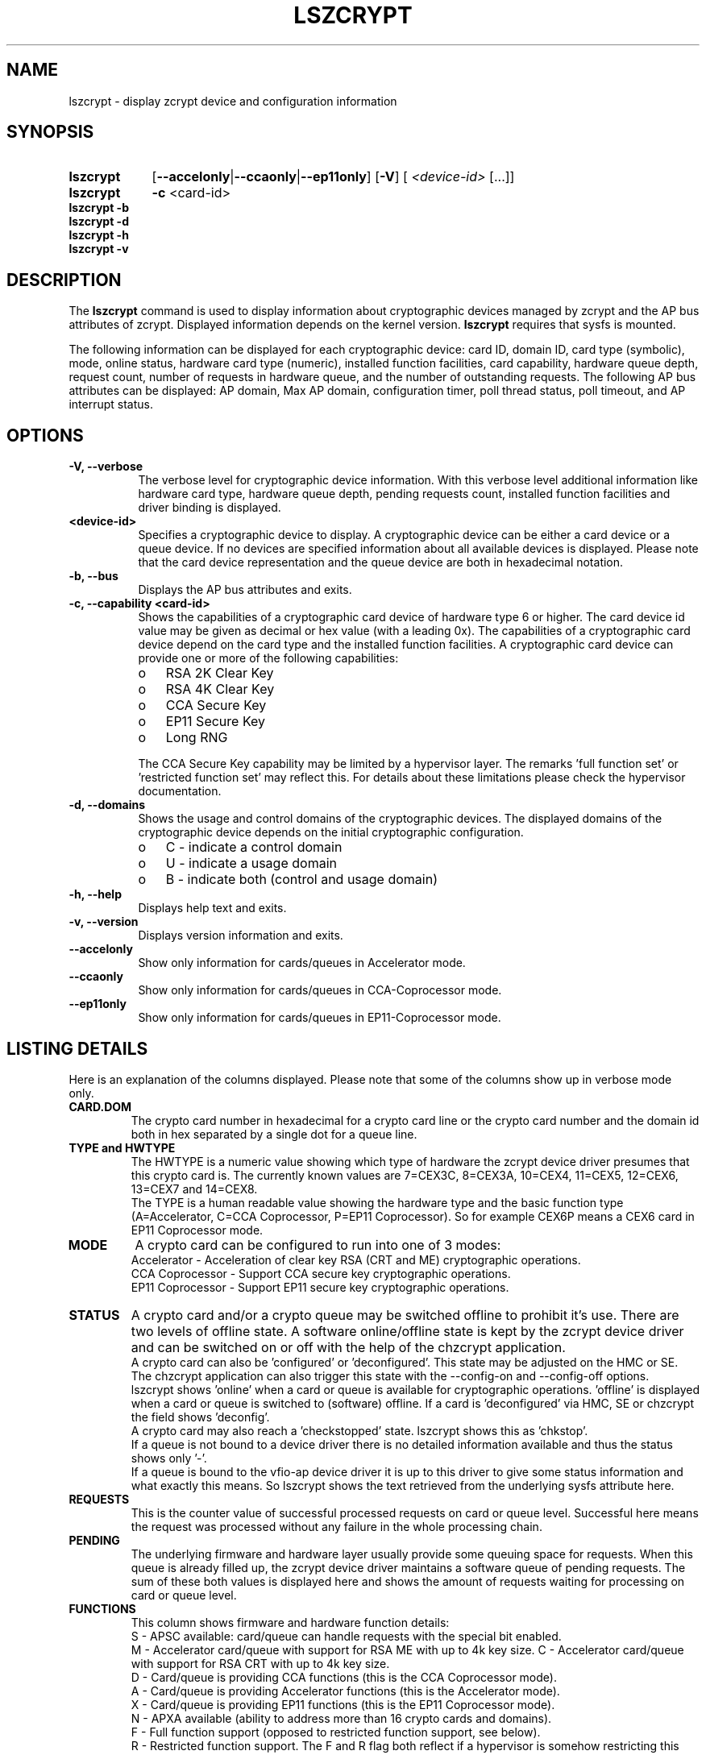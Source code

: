 .\" lszcrypt.8
.\"
.\" Copyright IBM Corp. 2019, 2022
.\" s390-tools is free software; you can redistribute it and/or modify
.\" it under the terms of the MIT license. See LICENSE for details.
.\"
.\" use
.\"   groff -man -Tutf8 lszcrypt.8
.\" or
.\"   nroff -man lszcrypt.8
.\" to process this source
.\"
.TH LSZCRYPT 8 "FEB 2022" "s390-tools"
.SH NAME
lszcrypt \- display zcrypt device and configuration information
.SH SYNOPSIS
.TP 9
.B lszcrypt
.RB "[" --accelonly | --ccaonly | --ep11only "]"
.RB "[" -V "]"
[
.I <device-id>
[...]]
.TP
.B lszcrypt
.B -c
<card-id>
.TP
.B lszcrypt -b
.TP
.B lszcrypt -d
.TP
.B lszcrypt -h
.TP
.B lszcrypt -v
.SH DESCRIPTION
The
.B lszcrypt
command is used to display information about cryptographic devices managed by
zcrypt and the AP bus attributes of zcrypt. Displayed information depends on the
kernel version.
.B lszcrypt
requires that sysfs is mounted.
.P
The following information can be displayed for each cryptographic
device: card ID, domain ID, card type (symbolic), mode, online status,
hardware card type (numeric), installed function facilities, card capability,
hardware queue depth, request count, number of requests in hardware queue, and
the number of outstanding requests.
The following AP bus attributes can be displayed: AP domain, Max AP domain,
configuration timer, poll thread status, poll timeout, and AP interrupt
status.
.SH OPTIONS
.TP 8
.B -V, --verbose
The verbose level for cryptographic device information.
With this verbose level additional information like hardware card type,
hardware queue depth, pending requests count, installed function
facilities and driver binding is displayed.
.TP 8
.B <device-id>
Specifies a cryptographic device to display. A cryptographic device can be
either a card device or a queue device. If no devices are specified information
about all available devices is displayed.
Please note that the card device representation and the queue device
are both in hexadecimal notation.
.TP 8
.B -b, --bus
Displays the AP bus attributes and exits.
.TP 8
.B -c, --capability <card-id>
Shows the capabilities of a cryptographic card device of hardware type 6 or
higher. The card device id value may be given as decimal or hex value (with
a leading 0x). The capabilities of a cryptographic card device depend on
the card type and the installed function facilities.  A cryptographic card
device can provide one or more of the following capabilities:
.RS
.IP "o" 3
RSA 2K Clear Key
.IP "o"
RSA 4K Clear Key
.IP "o"
CCA Secure Key
.IP "o"
EP11 Secure Key
.IP "o"
Long RNG
.RE

.RS 8
The CCA Secure Key capability may be limited by a hypervisor
layer. The remarks 'full function set' or 'restricted function set' may
reflect this. For details about these limitations please check the
hypervisor documentation.
.RE
.TP 8
.B -d, --domains
Shows the usage and control domains of the cryptographic devices.
The displayed domains of the cryptographic device depends on the initial
cryptographic configuration.
.RS
.IP "o" 3
C - indicate a control domain
.IP "o"
U - indicate a usage domain
.IP "o"
B - indicate both (control and usage domain)
.RE
.TP 8
.B -h, --help
Displays help text and exits.
.TP 8
.B -v, --version
Displays version information and exits.
.TP 8
.B --accelonly
Show only information for cards/queues in Accelerator mode.
.TP 8
.B --ccaonly
Show only information for cards/queues in CCA-Coprocessor mode.
.TP 8
.B --ep11only
Show only information for cards/queues in EP11-Coprocessor mode.
.SH LISTING DETAILS
Here is an explanation of the columns displayed. Please note that some
of the columns show up in verbose mode only.
.TP
.B CARD.DOM
The crypto card number in hexadecimal for a crypto card line or
the crypto card number and the domain id both in hex separated by a single
dot for a queue line.
.TP
.B TYPE and HWTYPE
The HWTYPE is a numeric value showing which type of hardware the zcrypt
device driver presumes that this crypto card is. The currently known values
are 7=CEX3C, 8=CEX3A, 10=CEX4, 11=CEX5, 12=CEX6, 13=CEX7 and 14=CEX8.
.br
The TYPE is a human readable value showing the hardware type and the basic
function type (A=Accelerator, C=CCA Coprocessor, P=EP11 Coprocessor). So
for example CEX6P means a CEX6 card in EP11 Coprocessor mode.
.TP
.B MODE
A crypto card can be configured to run into one of 3 modes:
.br
Accelerator - Acceleration of clear key RSA (CRT and ME) cryptographic
operations.
.br
CCA Coprocessor - Support CCA secure key cryptographic operations.
.br
EP11 Coprocessor - Support EP11 secure key cryptographic operations.
.TP
.B STATUS
A crypto card and/or a crypto queue may be switched offline to
prohibit it's use. There are two levels of offline state. A software
online/offline state is kept by the zcrypt device driver and can be
switched on or off with the help of the chzcrypt application.
.br
A crypto card can also be 'configured' or 'deconfigured'. This state
may be adjusted on the HMC or SE. The chzcrypt application can also
trigger this state with the --config-on and --config-off options.
.br
lszcrypt shows 'online' when a card or queue is available for
cryptographic operations. 'offline' is displayed when a card or queue
is switched to (software) offline. If a card is 'deconfigured' via
HMC, SE or chzcrypt the field shows 'deconfig'.
.br
A crypto card may also reach a 'checkstopped' state. lszcrypt shows
this as 'chkstop'.
.br
If a queue is not bound to a device driver there is no detailed
information available and thus the status shows only '-'.
.br
If a queue is bound to the vfio-ap device driver it is up to this driver
to give some status information and what exactly this means. So lszcrypt
shows the text retrieved from the underlying sysfs attribute here.
.TP
.B REQUESTS
This is the counter value of successful processed requests on card or queue
level. Successful here means the request was processed without any failure
in the whole processing chain.
.TP
.B PENDING
The underlying firmware and hardware layer usually provide some queuing
space for requests. When this queue is already filled up, the zcrypt device
driver maintains a software queue of pending requests. The sum of these
both values is displayed here and shows the amount of requests waiting for
processing on card or queue level.
.TP
.B FUNCTIONS
This column shows firmware and hardware function details:
.br
S - APSC available: card/queue can handle requests with the special bit
enabled.
.br
M - Accelerator card/queue with support for RSA ME with up to 4k key size.
.Sr
C - Accelerator card/queue with support for RSA CRT with up to 4k key size.
.br
D - Card/queue is providing CCA functions (this is the CCA Coprocessor mode).
.br
A - Card/queue is providing Accelerator functions (this is the Accelerator mode).
.br
X - Card/queue is providing EP11 functions (this is the EP11 Coprocessor mode).
.br
N - APXA available (ability to address more than 16 crypto cards and domains).
.br
F - Full function support (opposed to restricted function support, see below).
.br
R - Restricted function support. The F and R flag both reflect if a
hypervisor is somehow restricting this crypto resource in a virtual
environment. Dependent on the hypervisor configuration the crypto requests
may be filtered by the hypervisor to allow only a subset of functions
within the virtual runtime environment. For example a shared CCA
Coprocessor may be restricted by the hypervisor to allow only clear key
operations within the guests.
.TP
.B DRIVER
.br
Shows which card or queue device driver currently handles this crypto
resource. Currently known drivers are cex4card/cex4queue (CEX4-CEX8
hardware), cex2card/cex2cqueue (CEX2C and CEX3C hardware),
cex2acard/cex2aqueue (CEX2A and CEX3A hardware) and vfio_ap (queue reserved
for use by kvm hypervisor for kvm guests and not accessible to host
applications). It is also valid to have no driver handling a queue which is
shown as a -no-driver- entry.
.SH EXAMPLES
.TP
.B lszcrypt
Displays the card/domain ID, card type (short name), mode (long name), online
status and request count of all available cryptographic devices.
.TP
.B lszcrypt  1 3 5
Displays the card/domain ID, card type, mode, online status and request count
for cryptographic devices 1, 3, and 5.
.TP
.B lszcrypt -V 3 7 11
Displays the card/domain ID, card type, mode, online status, request count,
number of requests in the hardware queue, number of outstanding requests and
installed function facilities for cryptographic devices 3, 7 and 17 (0x11).
.TP
.B lszcrypt  10.0038
Displays information of the cryptographic device '10.0038' respectively card
id 16 (0x10) with domain 56 (0x38).
.TP
.B lszcrypt  .0038
Displays information of all available queue devices (potentially multiple
adapters) with domain 56 (0x38).
.TP
.B lszcrypt -b
Displays AP bus information.
.TP
.B lszcrypt -c 7
.RS
.br
Coprocessor card07 provides capability for:
.br
CCA Secure Key
.br
RSA 4K Clear Key
.br
Long RNG
.RE
.SH SEE ALSO
\fBchzcrypt\fR(8)
